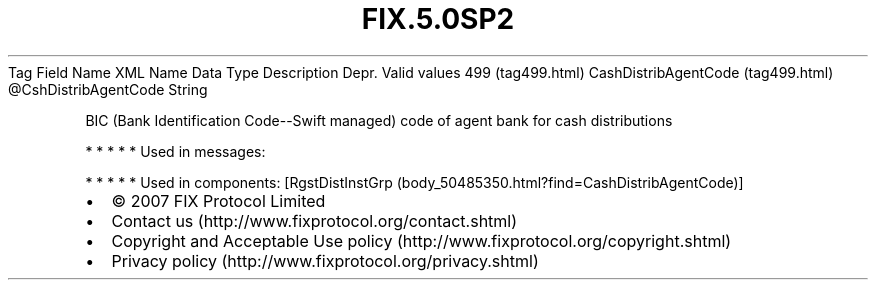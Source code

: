 .TH FIX.5.0SP2 "" "" "Tag #499"
Tag
Field Name
XML Name
Data Type
Description
Depr.
Valid values
499 (tag499.html)
CashDistribAgentCode (tag499.html)
\@CshDistribAgentCode
String
.PP
BIC (Bank Identification Code--Swift managed) code of agent bank
for cash distributions
.PP
   *   *   *   *   *
Used in messages:
.PP
   *   *   *   *   *
Used in components:
[RgstDistInstGrp (body_50485350.html?find=CashDistribAgentCode)]

.PD 0
.P
.PD

.PP
.PP
.IP \[bu] 2
© 2007 FIX Protocol Limited
.IP \[bu] 2
Contact us (http://www.fixprotocol.org/contact.shtml)
.IP \[bu] 2
Copyright and Acceptable Use policy (http://www.fixprotocol.org/copyright.shtml)
.IP \[bu] 2
Privacy policy (http://www.fixprotocol.org/privacy.shtml)
